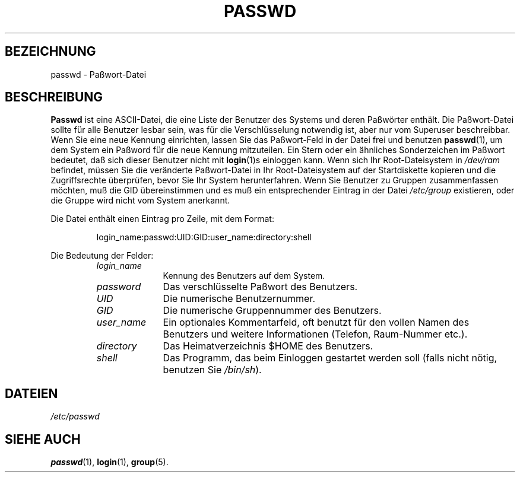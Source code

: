 .\" Copyright (c) 1993 Michael Haardt (u31b3hs@pool.informatik.rwth\-aachen.de), Fri Apr  2 11:32:09 MET DST 1993
.\"
.\" This is free documentation; you can redistribute it and/or
.\" modify it under the terms of the GNU General Public License as
.\" published by the Free Software Foundation; either version 2 of
.\" the License, or (at your option) any later version.
.\"
.\" The GNU General Public License's references to "object code"
.\" and "executables" are to be interpreted as the output of any
.\" document formatting or typesetting system, including
.\" intermediate and printed output.
.\"
.\" This manual is distributed in the hope that it will be useful,
.\" but WITHOUT ANY WARRANTY; without even the implied warranty of
.\" MERCHANTABILITY or FITNESS FOR A PARTICULAR PURPOSE.  See the
.\" GNU General Public License for more details.
.\"
.\" You should have received a copy of the GNU General Public
.\" License along with this manual; if not, write to the Free
.\" Software Foundation, Inc., 675 Mass Ave, Cambridge, MA 02139,
.\" USA.
.\"
.\" Modified Sun Jul 25 10:46:28 1993 by Rik Faith (faith@cs.unc.edu)
.\" Modified Sun Aug 21 18:12:27 1994 by Rik Faith (faith@cs.unc.edu)
.\" Modified Sun Jun 18 01:53:57 1995 by Andries Brouwer (aeb@cwi.nl)
.\" Modified Thu Dec 21 19:49:52 1995 by Rene Tschirley (gremlin@cs.tu\-berlin.de)
.\" Modified Mon Jun 10 00:15:12 1996 by Martin Schulze (joey@linux.de)
.\"
.TH PASSWD 5 "24. Juli 1993" "Linux" "Dateiformate"
.SH BEZEICHNUNG
passwd \- Paßwort\-Datei
.SH BESCHREIBUNG
.B Passwd
ist eine ASCII\-Datei, die eine Liste der Benutzer des Systems und
deren Paßwörter enthält.  Die Paßwort\-Datei sollte für alle
Benutzer lesbar sein, was für die Verschlüsselung notwendig ist,
aber nur vom Superuser beschreibbar.  Wenn Sie eine neue Kennung
einrichten, lassen Sie das Paßwort\-Feld in der Datei frei und benutzen
.BR passwd (1),
um dem System ein Paßword für die neue Kennung mitzuteilen.  Ein Stern
oder ein ähnliches Sonderzeichen im Paßwort bedeutet, daß sich dieser
Benutzer nicht mit
.BR login (1)s
einloggen kann.  Wenn sich Ihr Root\-Dateisystem in  
.I /dev/ram
befindet, müssen Sie die veränderte Paßwort\-Datei in
Ihr Root\-Dateisystem auf der Startdiskette kopieren und die
Zugriffsrechte überprüfen, bevor Sie Ihr System herunterfahren.
Wenn Sie Benutzer zu Gruppen zusammenfassen möchten, muß die GID
übereinstimmen und es muß ein entsprechender Eintrag in der Datei
.I /etc/group
existieren, oder die Gruppe wird nicht vom System anerkannt.
.PP
Die Datei enthält einen Eintrag pro Zeile, mit dem Format:
.sp
.RS
login_name:passwd:UID:GID:user_name:directory:shell
.RE
.sp
Die Bedeutung der Felder:
.sp
.RS
.TP 1.0in
.I login_name
Kennung des Benutzers auf dem System.
.TP
.I password
Das verschlüsselte Paßwort des Benutzers.
.TP
.I UID
Die numerische Benutzernummer.
.TP
.I GID
Die numerische Gruppennummer des Benutzers.
.TP
.I user_name
Ein optionales Kommentarfeld, oft benutzt für den vollen Namen des
Benutzers und weitere Informationen (Telefon, Raum\-Nummer etc.).
.TP
.I directory
Das Heimatverzeichnis $HOME des Benutzers.
.TP
.I shell
Das Programm, das beim Einloggen gestartet werden soll (falls nicht
nötig, benutzen Sie 
.IR /bin/sh ).
.RE
.SH DATEIEN
.I /etc/passwd
.SH "SIEHE AUCH"
.BR passwd (1),
.BR login (1), 
.BR group (5).

